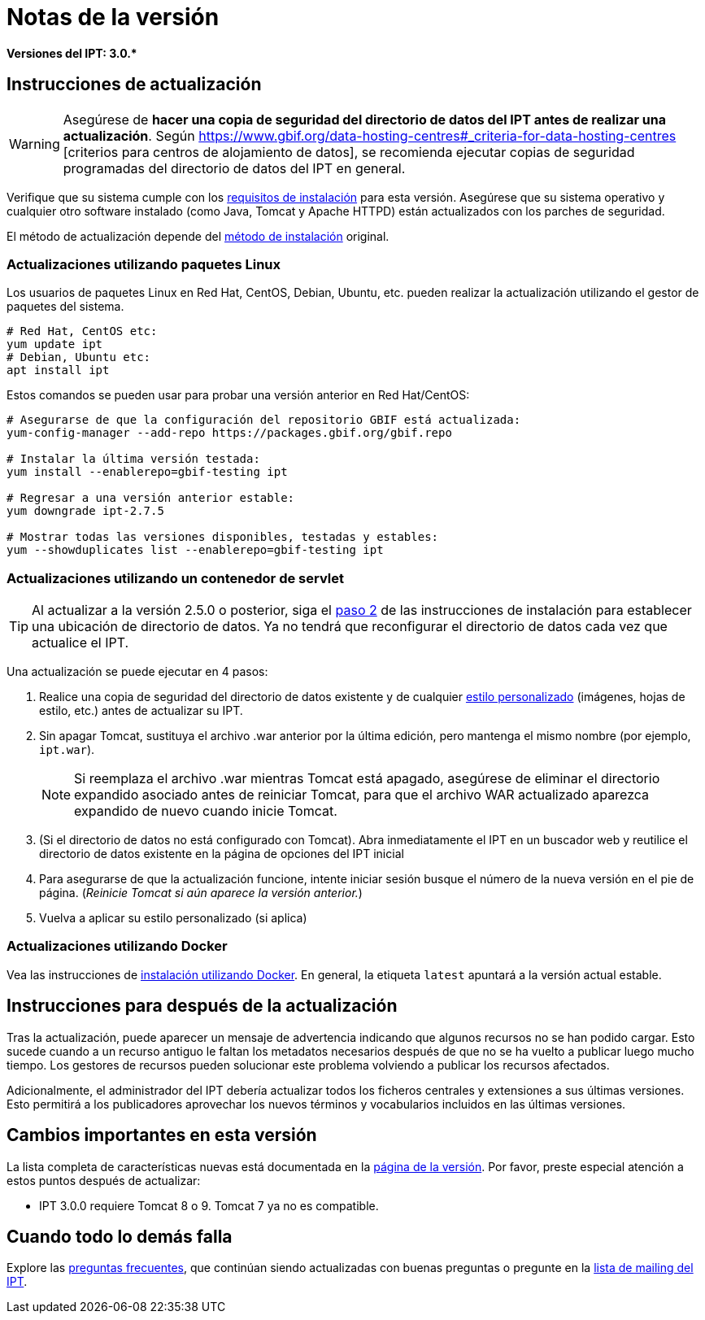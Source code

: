 = Notas de la versión

*Versiones del IPT: pass:[3.0.*]*

== Instrucciones de actualización

WARNING: Asegúrese de *hacer una copia de seguridad del directorio de datos del IPT antes de realizar una actualización*. Según https://www.gbif.org/data-hosting-centres#_criteria-for-data-hosting-centres [criterios para centros de alojamiento de datos], se recomienda ejecutar copias de seguridad programadas del directorio de datos del IPT en general.

Verifique que su sistema cumple con los xref:requirements.adoc[requisitos de instalación] para esta versión. Asegúrese que su sistema operativo y cualquier otro software instalado (como Java, Tomcat y Apache HTTPD) están actualizados con los parches de seguridad.

El método de actualización depende del xref:installation.adoc#installation-method[método de instalación] original.

=== Actualizaciones utilizando paquetes Linux

Los usuarios de paquetes Linux en Red Hat, CentOS, Debian, Ubuntu, etc. pueden realizar la actualización utilizando el gestor de paquetes del sistema.

[source, shell]
----
# Red Hat, CentOS etc:
yum update ipt
# Debian, Ubuntu etc:
apt install ipt
----

Estos comandos se pueden usar para probar una versión anterior en Red Hat/CentOS:

[source, shell]
----
# Asegurarse de que la configuración del repositorio GBIF está actualizada:
yum-config-manager --add-repo https://packages.gbif.org/gbif.repo

# Instalar la última versión testada:
yum install --enablerepo=gbif-testing ipt

# Regresar a una versión anterior estable:
yum downgrade ipt-2.7.5

# Mostrar todas las versiones disponibles, testadas y estables:
yum --showduplicates list --enablerepo=gbif-testing ipt
----

// #TODO:# Debian instructions, once the 2.5.0-RC1 pre-release package is prepared.

=== Actualizaciones utilizando un contenedor de servlet

TIP: Al actualizar a la versión 2.5.0 o posterior, siga el xref:installation.adoc#tomcat[paso 2] de las instrucciones de instalación para establecer una ubicación de directorio de datos. Ya no tendrá que reconfigurar el directorio de datos cada vez que actualice el IPT.

Una actualización se puede ejecutar en 4 pasos:

. Realice una copia de seguridad del directorio de datos existente y de cualquier xref:customization.adoc[estilo personalizado] (imágenes, hojas de estilo, etc.) antes de actualizar su IPT.
. Sin apagar Tomcat, sustituya el archivo .war anterior por la última edición, pero mantenga el mismo nombre (por ejemplo, `ipt.war`).
+
NOTE: Si reemplaza el archivo .war mientras Tomcat está apagado, asegúrese de eliminar el directorio expandido asociado antes de reiniciar Tomcat, para que el archivo WAR actualizado aparezca expandido de nuevo cuando inicie Tomcat.

. (Si el directorio de datos no está configurado con Tomcat). Abra inmediatamente el IPT en un buscador web y reutilice el directorio de datos existente en la página de opciones del IPT inicial
. Para asegurarse de que la actualización funcione, intente iniciar sesión busque el número de la nueva versión en el pie de página. (_Reinicie Tomcat si aún aparece la versión anterior._)
. Vuelva a aplicar su estilo personalizado (si aplica)

=== Actualizaciones utilizando Docker

Vea las instrucciones de xref:installation.adoc#installation-using-docker[instalación utilizando Docker]. En general, la etiqueta `latest` apuntará a la versión actual estable.

== Instrucciones para después de la actualización

Tras la actualización, puede aparecer un mensaje de advertencia indicando que algunos recursos no se han podido cargar. Esto sucede cuando a un recurso antiguo le faltan los metadatos necesarios después de que no se ha vuelto a publicar luego mucho tiempo. Los gestores de recursos pueden solucionar este problema volviendo a publicar los recursos afectados.

Adicionalmente, el administrador del IPT debería actualizar todos los ficheros centrales y extensiones a sus últimas versiones. Esto permitirá a los publicadores aprovechar los nuevos términos y vocabularios incluidos en las últimas versiones.

== Cambios importantes en esta versión

La lista completa de características nuevas está documentada en la xref:releases.adoc[página de la versión]. Por favor, preste especial atención a estos puntos después de actualizar:

* IPT 3.0.0 requiere Tomcat 8 o 9. Tomcat 7 ya no es compatible.

== Cuando todo lo demás falla

Explore las xref:faq.adoc[preguntas frecuentes], que continúan siendo actualizadas con buenas preguntas o pregunte en la https://lists.gbif.org/mailman/listinfo/ipt/[lista de mailing del IPT].
